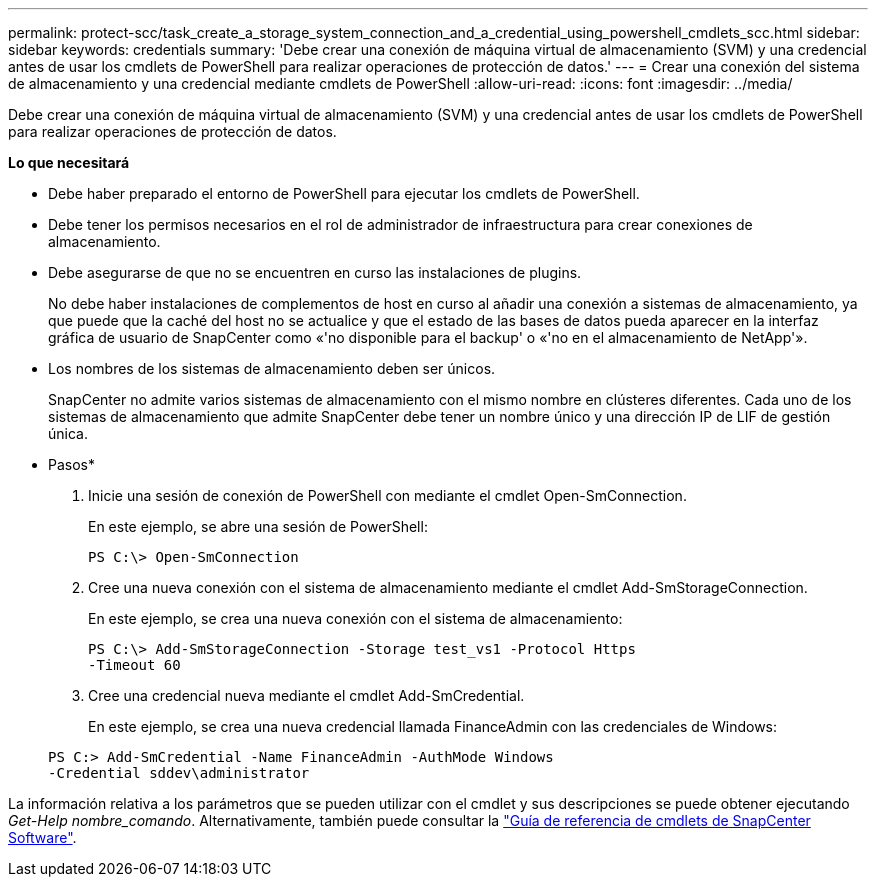 ---
permalink: protect-scc/task_create_a_storage_system_connection_and_a_credential_using_powershell_cmdlets_scc.html 
sidebar: sidebar 
keywords: credentials 
summary: 'Debe crear una conexión de máquina virtual de almacenamiento (SVM) y una credencial antes de usar los cmdlets de PowerShell para realizar operaciones de protección de datos.' 
---
= Crear una conexión del sistema de almacenamiento y una credencial mediante cmdlets de PowerShell
:allow-uri-read: 
:icons: font
:imagesdir: ../media/


[role="lead"]
Debe crear una conexión de máquina virtual de almacenamiento (SVM) y una credencial antes de usar los cmdlets de PowerShell para realizar operaciones de protección de datos.

*Lo que necesitará*

* Debe haber preparado el entorno de PowerShell para ejecutar los cmdlets de PowerShell.
* Debe tener los permisos necesarios en el rol de administrador de infraestructura para crear conexiones de almacenamiento.
* Debe asegurarse de que no se encuentren en curso las instalaciones de plugins.
+
No debe haber instalaciones de complementos de host en curso al añadir una conexión a sistemas de almacenamiento, ya que puede que la caché del host no se actualice y que el estado de las bases de datos pueda aparecer en la interfaz gráfica de usuario de SnapCenter como «'no disponible para el backup' o «'no en el almacenamiento de NetApp'».

* Los nombres de los sistemas de almacenamiento deben ser únicos.
+
SnapCenter no admite varios sistemas de almacenamiento con el mismo nombre en clústeres diferentes. Cada uno de los sistemas de almacenamiento que admite SnapCenter debe tener un nombre único y una dirección IP de LIF de gestión única.



* Pasos*

. Inicie una sesión de conexión de PowerShell con mediante el cmdlet Open-SmConnection.
+
En este ejemplo, se abre una sesión de PowerShell:

+
[listing]
----
PS C:\> Open-SmConnection
----
. Cree una nueva conexión con el sistema de almacenamiento mediante el cmdlet Add-SmStorageConnection.
+
En este ejemplo, se crea una nueva conexión con el sistema de almacenamiento:

+
[listing]
----
PS C:\> Add-SmStorageConnection -Storage test_vs1 -Protocol Https
-Timeout 60
----
. Cree una credencial nueva mediante el cmdlet Add-SmCredential.
+
En este ejemplo, se crea una nueva credencial llamada FinanceAdmin con las credenciales de Windows:

+
[listing]
----
PS C:> Add-SmCredential -Name FinanceAdmin -AuthMode Windows
-Credential sddev\administrator
----


La información relativa a los parámetros que se pueden utilizar con el cmdlet y sus descripciones se puede obtener ejecutando _Get-Help nombre_comando_. Alternativamente, también puede consultar la https://docs.netapp.com/us-en/snapcenter-cmdlets-47/index.html["Guía de referencia de cmdlets de SnapCenter Software"^].
